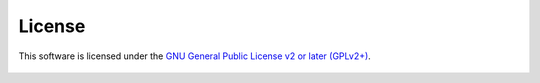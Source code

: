 License
=======

This software is licensed under the `GNU General Public License v2 or later
(GPLv2+)
<https://github.com/kdeldycke/maildir-deduplicate/blob/master/LICENSE>`_.

    .. include:: ../LICENSE
